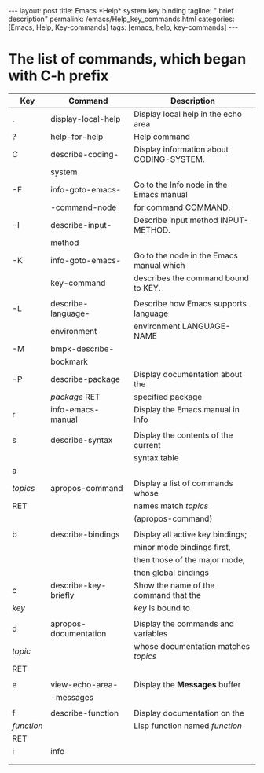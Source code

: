 #+BEGIN_EXPORT html
---
layout: post
title: Emacs *Help* system key binding
tagline: " brief description"
permalink: /emacs/Help_key_commands.html
categories: [Emacs, Help, Key-commands]
tags: [emacs, help, key-commands]
---
#+END_EXPORT

#+STARTUP: showall indent
#+OPTIONS: tags:nil num:nil \n:nil @:t ::t |:t ^:{} _:{} *:t
#+TOC: headlines 2
#+PROPERTY:header-args :results output :exports both :eval no-export


* The list of commands, which began with C-h prefix 

| Key        | Command               | Description                              |
|------------+-----------------------+------------------------------------------|
| .          | display-local-help    | Display local help in the echo area      |
|------------+-----------------------+------------------------------------------|
| ?          | help-for-help         | Help command                             |
|------------+-----------------------+------------------------------------------|
| C          | describe-coding-      | Display information about CODING-SYSTEM. |
|            | system                |                                          |
|------------+-----------------------+------------------------------------------|
| -F         | info-goto-emacs-      | Go to the Info node in the Emacs manual  |
|            | -command-node         | for command COMMAND.                     |
|------------+-----------------------+------------------------------------------|
| -I         | describe-input-       | Describe input method INPUT-METHOD.      |
|            | method                |                                          |
|------------+-----------------------+------------------------------------------|
| -K         | info-goto-emacs-      | Go to the node in the Emacs manual which |
|            | key-command           | describes the command bound to KEY.      |
|------------+-----------------------+------------------------------------------|
|            |                       |                                          |
| -L         | describe-language-    | Describe how Emacs supports language     |
|            | environment           | environment LANGUAGE-NAME                |
|------------+-----------------------+------------------------------------------|
| -M         | bmpk-describe-        |                                          |
|            | bookmark              |                                          |
|------------+-----------------------+------------------------------------------|
| -P         | describe-package      | Display documentation about the          |
|            | /package/ RET         | specified package                        |
|------------+-----------------------+------------------------------------------|
| r          | info-emacs-manual     | Display the Emacs manual in Info         |
|------------+-----------------------+------------------------------------------|
|            |                       |                                          |
| s          | describe-syntax       | Display the contents of the current      |
|            |                       | syntax table                             |
|------------+-----------------------+------------------------------------------|
| a          |                       |                                          |
| /topics/   | apropos-command       | Display a list of commands whose         |
| RET        |                       | names match /topics/                     |
|            |                       | (apropos-command)                        |
|------------+-----------------------+------------------------------------------|
|            |                       |                                          |
| b          | describe-bindings     | Display all active key bindings;         |
|            |                       | minor mode bindings first,               |
|            |                       | then those of the major mode,            |
|            |                       | then global bindings                     |
|------------+-----------------------+------------------------------------------|
| c          | describe-key-briefly  | Show the name of the command that the    |
| /key/      |                       | /key/ is bound to                        |
|------------+-----------------------+------------------------------------------|
|            |                       |                                          |
| d          | apropos-documentation | Display the commands and variables       |
| /topic/    |                       | whose documentation matches /topics/     |
| RET        |                       |                                          |
|------------+-----------------------+------------------------------------------|
|            |                       |                                          |
| e          | view-echo-area-       | Display the *Messages* buffer            |
|            | -messages             |                                          |
|------------+-----------------------+------------------------------------------|
|            |                       |                                          |
| f          | describe-function     | Display documentation on the             |
| /function/ |                       | Lisp function named /function/           |
| RET        |                       |                                          |
|------------+-----------------------+------------------------------------------|
| i          | info                  |                                          |
|            |                       |                                          |
|            |                       |                                          |


